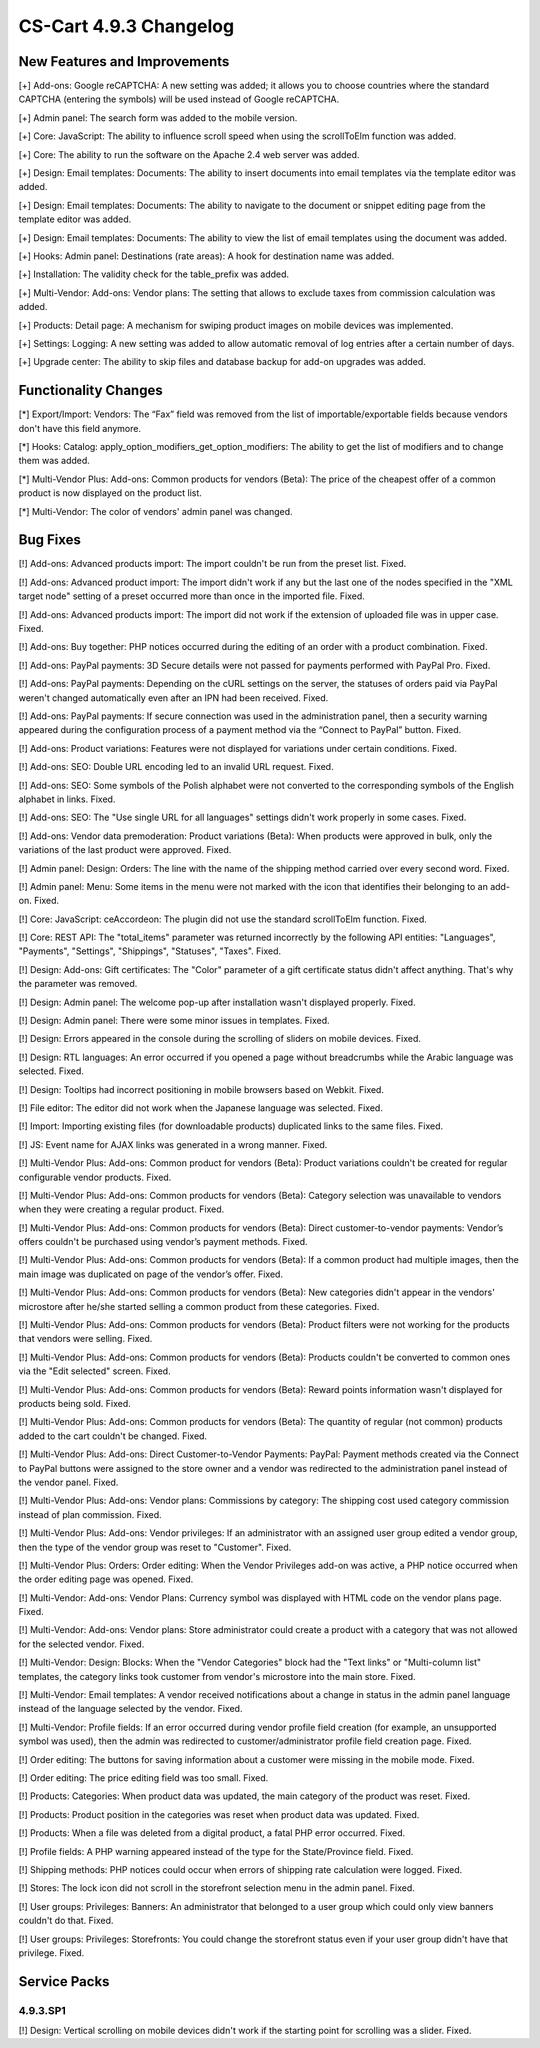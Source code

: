 ***********************
CS-Cart 4.9.3 Changelog
***********************

=============================
New Features and Improvements
=============================

[+] Add-ons: Google reCAPTCHA: A new setting was added; it allows you to choose countries where the standard CAPTCHA (entering the symbols) will be used instead of Google reCAPTCHA.

[+] Admin panel: The search form was added to the mobile version.

[+] Core: JavaScript: The ability to influence scroll speed when using the scrollToElm function was added.

[+] Core: The ability to run the software on the Apache 2.4 web server was added.

[+] Design: Email templates: Documents: The ability to insert documents into email templates via the template editor was added.

[+] Design: Email templates: Documents: The ability to navigate to the document or snippet editing page from the template editor was added.

[+] Design: Email templates: Documents: The ability to view the list of email templates using the document was added.

[+] Hooks: Admin panel: Destinations (rate areas): A hook for destination name was added.

[+] Installation: The validity check for the table_prefix was added.

[+] Multi-Vendor: Add-ons: Vendor plans: The setting that allows to exclude taxes from commission calculation was added.

[+] Products: Detail page: A mechanism for swiping product images on mobile devices was implemented.

[+] Settings: Logging: A new setting was added to allow automatic removal of log entries after a certain number of days.

[+] Upgrade center: The ability to skip files and database backup for add-on upgrades was added.

=====================
Functionality Changes
=====================

[*] Export/Import: Vendors: The “Fax” field was removed from the list of importable/exportable fields because vendors don't have this field anymore.

[*] Hooks: Catalog: apply_option_modifiers_get_option_modifiers: The ability to get the list of modifiers and to change them was added.

[*] Multi-Vendor Plus: Add-ons: Common products for vendors (Beta): The price of the cheapest offer of a common product is now displayed on the product list.

[*] Multi-Vendor: The color of vendors' admin panel was changed.

=========
Bug Fixes
=========

[!] Add-ons: Advanced products import: The import couldn't be run from the preset list. Fixed.

[!] Add-ons: Advanced product import: The import didn't work if any but the last one of the nodes specified in the "XML target node" setting of a preset occurred more than once in the imported file. Fixed.

[!] Add-ons: Advanced products import: The import did not work if the extension of uploaded file was in upper case. Fixed.

[!] Add-ons: Buy together: PHP notices occurred during the editing of an order with a product combination. Fixed.

[!] Add-ons: PayPal payments: 3D Secure details were not passed for payments performed with PayPal Pro. Fixed.

[!] Add-ons: PayPal payments: Depending on the cURL settings on the server, the statuses of orders paid via PayPal weren't changed automatically even after an IPN had been received. Fixed.

[!] Add-ons: PayPal payments: If secure connection was used in the administration panel, then a security warning appeared during the configuration process of a payment method via the “Connect to PayPal” button. Fixed.

[!] Add-ons: Product variations: Features were not displayed for variations under certain conditions. Fixed.

[!] Add-ons: SEO: Double URL encoding led to an invalid URL request. Fixed.

[!] Add-ons: SEO: Some symbols of the Polish alphabet were not converted to the corresponding symbols of the English alphabet in links. Fixed.

[!] Add-ons: SEO: The "Use single URL for all languages" settings didn't work properly in some cases. Fixed.

[!] Add-ons: Vendor data premoderation: Product variations (Beta): When products were approved in bulk, only the variations of the last product were approved. Fixed.

[!] Admin panel: Design: Orders: The line with the name of the shipping method carried over every second word. Fixed.

[!] Admin panel: Menu: Some items in the menu were not marked with the icon that identifies their belonging to an add-on. Fixed.

[!] Core: JavaScript: ceAccordeon: The plugin did not use the standard scrollToElm function. Fixed.

[!] Core: REST API: The "total_items" parameter was returned incorrectly by the following API entities: "Languages", "Payments", "Settings", "Shippings", "Statuses", "Taxes". Fixed.

[!] Design: Add-ons: Gift certificates: The "Color" parameter of a gift certificate status didn't affect anything. That's why the parameter was removed.

[!] Design: Admin panel: The welcome pop-up after installation wasn't displayed properly. Fixed.

[!] Design: Admin panel: There were some minor issues in templates. Fixed.

[!] Design: Errors appeared in the console during the scrolling of sliders on mobile devices. Fixed.

[!] Design: RTL languages: An error occurred if you opened a page without breadcrumbs while the Arabic language was selected. Fixed.

[!] Design: Tooltips had incorrect positioning in mobile browsers based on Webkit. Fixed.

[!] File editor: The editor did not work when the Japanese language was selected. Fixed.

[!] Import: Importing existing files (for downloadable products) duplicated links to the same files. Fixed.

[!] JS: Event name for AJAX links was generated in a wrong manner. Fixed.

[!] Multi-Vendor Plus: Add-ons: Common product for vendors (Beta): Product variations couldn't be created for regular configurable vendor products. Fixed.

[!] Multi-Vendor Plus: Add-ons: Common products for vendors (Beta): Category selection was unavailable to vendors when they were creating a regular product. Fixed.

[!] Multi-Vendor Plus: Add-ons: Common products for vendors (Beta): Direct customer-to-vendor payments: Vendor’s offers couldn't be purchased using vendor’s payment methods. Fixed.

[!] Multi-Vendor Plus: Add-ons: Common products for vendors (Beta): If a common product had multiple images, then the main image was duplicated on page of the vendor’s offer. Fixed.

[!] Multi-Vendor Plus: Add-ons: Common products for vendors (Beta): New categories didn't appear in the vendors' microstore after he/she started selling a common product from these categories. Fixed.

[!] Multi-Vendor Plus: Add-ons: Common products for vendors (Beta): Product filters were not working for the products that vendors were selling. Fixed.

[!] Multi-Vendor Plus: Add-ons: Common products for vendors (Beta): Products couldn't be converted to common ones via the "Edit selected" screen. Fixed.

[!] Multi-Vendor Plus: Add-ons: Common products for vendors (Beta): Reward points information wasn't displayed for products being sold. Fixed.

[!] Multi-Vendor Plus: Add-ons: Common products for vendors (Beta): The quantity of regular (not common) products added to the cart couldn't be changed. Fixed.

[!] Multi-Vendor Plus: Add-ons: Direct Customer-to-Vendor Payments: PayPal: Payment methods created via the Connect to PayPal buttons were assigned to the store owner and a vendor was redirected to the administration panel instead of the vendor panel. Fixed.

[!] Multi-Vendor Plus: Add-ons: Vendor plans: Commissions by category: The shipping cost used category commission instead of plan commission. Fixed.

[!] Multi-Vendor Plus: Add-ons: Vendor privileges: If an administrator with an assigned user group edited a vendor group, then the type of the vendor group was reset to "Customer". Fixed.

[!] Multi-Vendor Plus: Orders: Order editing: When the Vendor Privileges add-on was active, a PHP notice occurred when the order editing page was opened. Fixed.

[!] Multi-Vendor: Add-ons: Vendor Plans: Currency symbol was displayed with HTML code on the vendor plans page. Fixed.

[!] Multi-Vendor: Add-ons: Vendor plans: Store administrator could create a product with a category that was not allowed for the selected vendor. Fixed.

[!] Multi-Vendor: Design: Blocks: When the "Vendor Categories" block had the "Text links" or "Multi-column list" templates, the category links took customer from vendor's microstore into the main store. Fixed.

[!] Multi-Vendor: Email templates: A vendor received notifications about a change in status in the admin panel language instead of the language selected by the vendor. Fixed.

[!] Multi-Vendor: Profile fields: If an error occurred during vendor profile field creation (for example, an unsupported symbol was used), then the admin was redirected to customer/administrator profile field creation page. Fixed.

[!] Order editing: The buttons for saving information about a customer were missing in the mobile mode. Fixed.

[!] Order editing: The price editing field was too small. Fixed.

[!] Products: Categories: When product data was updated, the main category of the product was reset. Fixed.

[!] Products: Product position in the categories was reset when product data was updated. Fixed.

[!] Products: When a file was deleted from a digital product, a fatal PHP error occurred. Fixed.

[!] Profile fields: A PHP warning appeared instead of the type for the State/Province field. Fixed.

[!] Shipping methods: PHP notices could occur when errors of shipping rate calculation were logged. Fixed.

[!] Stores: The lock icon did not scroll in the storefront selection menu in the admin panel. Fixed.

[!] User groups: Privileges: Banners: An administrator that belonged to a user group which could only view banners couldn't do that. Fixed.

[!] User groups: Privileges: Storefronts: You could change the storefront status even if your user group didn't have that privilege. Fixed.

=============
Service Packs
=============

---------
4.9.3.SP1
---------

[!] Design: Vertical scrolling on mobile devices didn't work if the starting point for scrolling was a slider. Fixed.
